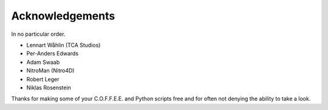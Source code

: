 Acknowledgements
----------------

In no particular order.

*  Lennart Wåhlin (TCA Studios)  
*  Per-Anders Edwards  
*  Adam Swaab  
*  NitroMan (Nitro4D)  
*  Robert Leger  
*  Niklas Rosenstein  

Thanks for making some of your C.O.F.F.E.E. and Python scripts   
free and for often not denying the ability to take a look.
